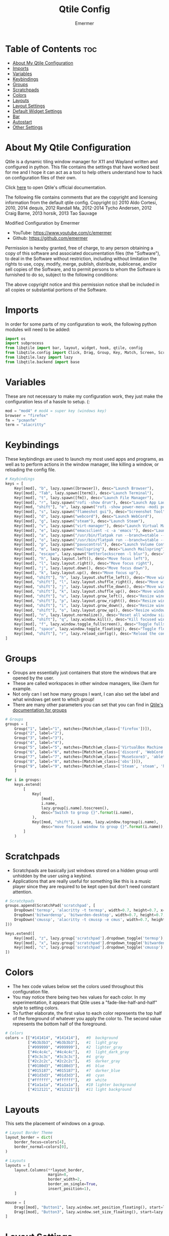 #+TITLE: Qtile Config
#+AUTHOR: Emermer
#+PROPERTY: header-args :tangle config.py
#+auto_tangle: t
#+STARTUP: showeverything

* Table of Contents :toc:
- [[#about-my-qtile-configuration][About My Qtile Configuration]]
- [[#imports][Imports]]
- [[#variables][Variables]]
- [[#keybindings][Keybindings]]
- [[#groups][Groups]]
- [[#scratchpads][Scratchpads]]
- [[#colors][Colors]]
- [[#layouts][Layouts]]
- [[#layout-settings][Layout Settings]]
- [[#default-widget-settings][Default Widget Settings]]
- [[#bar][Bar]]
- [[#autostart][Autostart]]
- [[#other-settings][Other Settings]]

* About My Qtile Configuration

Qtile is a dynamic tiling window manager for X11 and Wayland written and configured in python.
This file contains the settings that have worked best for me and I hope it can act as a tool to
help others understand how to hack on configuration files of their own.

Click [[https://docs.qtile.org/][here]] to open Qtile's official documentation.

The following file contains comments that are the copyright and licensing
information from the default qtile config. Copyright (c) 2010 Aldo Cortesi,
2010, 2014 dequis, 2012 Randall Ma, 2012-2014 Tycho Andersen, 2012 Craig Barne,
2013 horsik, 2013 Tao Sauvage

Modified Configuration by Emermer
- YouTube: https://www.youtube.com/c/emermer
- Github: https://github.com/emermer

Permission is hereby granted, free of charge, to any person obtaining a copy
of this software and associated documentation files (the "Software"), to deal
in the Software without restriction, including without limitation the rights
to use, copy, modify, merge, publish, distribute, sublicense, and/or sell
copies of the Software, and to permit persons to whom the Software is
furnished to do so, subject to the following conditions:

The above copyright notice and this permission notice shall be included in
all copies or substantial portions of the Software.

* Imports
In order for some parts of my configuration to work, the following python modules will need to be added:

#+begin_src python
import os
import subprocess
from libqtile import bar, layout, widget, hook, qtile, config
from libqtile.config import Click, Drag, Group, Key, Match, Screen, ScratchPad, DropDown
from libqtile.lazy import lazy
from libqtile.backend import base
#+end_src

* Variables
These are not necessary to make my configuration work, they just make the configuration
less of a hassle to setup. (:

#+begin_src python
mod = "mod4" # mod4 = super key (windows key)
browser = "firefox"
fm = "pcmanfm"
term = "alacritty"
#+end_src


* Keybindings
These keybindings are used to launch my most used apps and programs, as well as to perform
actions in the window manager, like killing a window, or reloading the config file.

#+begin_src python
# Keybindings
keys = [
    Key([mod], "b", lazy.spawn([browser]), desc="Launch Browser"),
    Key([mod], "Tab", lazy.spawn([term]), desc="Launch Terminal"),
    Key([mod], "t", lazy.spawn([fm]), desc="Launch File Manager"),
    Key([mod], "r", lazy.spawn("rofi -show drun"), desc="Launch App Launcher"),
    Key([mod, "shift"], "e", lazy.spawn("rofi -show power-menu -modi power-menu:rofi-power-menu"), desc="Power Options"),
    Key([mod], "s", lazy.spawn("flameshot gui"), desc="Screenshot Tool"),
    Key([mod], "d", lazy.spawn("webcord"), desc="Launch WebCord"),
    Key([mod], "g", lazy.spawn("steam"), desc="Launch Steam"),
    Key([mod], "v", lazy.spawn("virt-manager"), desc="Launch Virtual Machine Manager"),
    Key([mod], "e", lazy.spawn("emacsclient -c -a 'emacs'"), desc="Launch the Emacs client"),
    Key([mod], "a", lazy.spawn("/usr/bin/flatpak run --branch=stable --arch=x86_64 --command=bottles --file-forwarding com.usebottles.bottles"), desc="Launch Bottles"),
    Key([mod], "o", lazy.spawn("/usr/bin/flatpak run --branch=stable --arch=x86_64 --command=obs com.obsproject.Studio"), desc="Launch OBS"),
    Key([mod], "p", lazy.spawn("pavucontrol"), desc="Launch Volume Controller"),
    Key([mod], "m", lazy.spawn("mailspring"), desc="Launch Mailspring"),
    Key([mod], "escape", lazy.spawn("betterlockscreen -l blur"), desc="Lock Screen"),
    Key([mod], "h", lazy.layout.left(), desc="Move focus left"),
    Key([mod], "l", lazy.layout.right(), desc="Move focus right"),
    Key([mod], "j", lazy.layout.down(), desc="Move focus down"),
    Key([mod], "k", lazy.layout.up(), desc="Move focus up"),
    Key([mod, "shift"], "h", lazy.layout.shuffle_left(), desc="Move window left"),
    Key([mod, "shift"], "l", lazy.layout.shuffle_right(), desc="Move window right"),
    Key([mod, "shift"], "j", lazy.layout.shuffle_down(), desc="Move window down"),
    Key([mod, "shift"], "k", lazy.layout.shuffle_up(), desc="Move window up"),
    Key([mod, "shift"], "u", lazy.layout.grow_left(), desc="Resize window left"),
    Key([mod, "shift"], "p", lazy.layout.grow_right(), desc="Resize window right"),
    Key([mod, "shift"], "i", lazy.layout.grow_down(), desc="Resize window down"),
    Key([mod, "shift"], "o", lazy.layout.grow_up(), desc="Resize window up"),
    Key([mod], "n", lazy.layout.normalize(), desc="Reset all window sizes"),
    Key([mod, "shift"], "q", lazy.window.kill(), desc="Kill focused window"),
    Key([mod], "f", lazy.window.toggle_fullscreen(), desc="Toggle fullscreen"),
    Key([mod], "space", lazy.window.toggle_floating(), desc="Toggle floating"),
    Key([mod, "shift"], "r", lazy.reload_config(), desc="Reload the config"),
]
#+end_src

* Groups
+ Groups are essentially just containers that store the windows that are opened by the user.
+ These are called workspaces in other window managers, like i3wm for example.
+ Not only can I set how many groups I want, I can also set the label and what windows get sent to which group!
+ There are many other parameters you can set that you can find in [[https://docs.qtile.org/en/stable/manual/config/groups.html?highlight=groups#group][Qtile's documentation for groups]]

#+begin_src python
# Groups
groups = [
    Group("1", label="1", matches=[Match(wm_class=['firefox'])]),
    Group("2", label="2"),
    Group("3", label="3"),
    Group("4", label="4"),
    Group("5", label="5", matches=[Match(wm_class=['VirtualBox Machine', 'VirtualBox Manager', 'Virt-manager'])]),
    Group("6", label="6", matches=[Match(wm_class=['discord', 'WebCord'])]),
    Group("7", label="7", matches=[Match(wm_class=['MuseScore3', 'ableton live 11 lite.exe'])]),
    Group("8", label="8", matches=[Match(wm_class=['obs'])]),
    Group("9", label="9", matches=[Match(wm_class=['Steam', 'steam', 'heroic', 'Lutris', 'GeForce NOW', 'lunarclient', 'Gimp-2.10'])])
    ]

for i in groups:
    keys.extend(
        [
            Key(
                [mod],
                i.name,
                lazy.group[i.name].toscreen(),
                desc="Switch to group {}".format(i.name),
            ),
            Key([mod, "shift"], i.name, lazy.window.togroup(i.name),
                desc="move focused window to group {}".format(i.name)),
        ]
    )

#+end_src

* Scratchpads
- Scratchpads are basically just windows stored on a hidden group until unhidden by the user using a keybind.
- Applications that are really useful for something like this is a music player since they are required to be
  kept open but don't need constant attention.

#+begin_src python
# Scratchpads
groups.append(ScratchPad('scratchpad', [
    DropDown('termsp', 'alacritty -t termsp', width=0.7, height=0.7, x=0.15, y=0.15, opacity=1),
    DropDown('bitwardensp', 'bitwarden-desktop', width=0.7, height=0.7, x=0.15, y=0.15, opacity=1),
    DropDown('cmussp', 'alacritty -t cmussp -e cmus', width=0.7, height=0.7, x=0.15, y=0.15, opacity=1),
]))

keys.extend([
    Key([mod], "z", lazy.group['scratchpad'].dropdown_toggle('termsp'), desc="Show terminal scratchpad"),
    Key([mod], "x", lazy.group['scratchpad'].dropdown_toggle('bitwardensp'), desc="Show bitwarden scratchpad"),
    Key([mod], "c", lazy.group['scratchpad'].dropdown_toggle('cmussp'), desc="Show cmus scratchpad"),
])

#+end_src

* Colors
- The hex code values below set the colors used throughout this configuration file.
- You may notice there being two hex values for each color. In my experimentation, it appears that Qtile uses
  a "fade-like-half-and-half" style to setting colors.
- To further elaborate, the first value to each color represents the top half of the foreground of whatever you
  apply the color to. The second value represents the bottom half of the foreground.

#+begin_src python
# Colors
colors = [["#141414", "#141414"],   #0  background
          ["#b3b3b3", "#b3b3b3"],   #1  light_gray
          ["#999999", "#999999"],   #2  lighter_gray
          ["#4c4c4c", "#4c4c4c"],   #3  light_dark_gray
          ["#3c3c3c", "#3c3c3c"],   #4  gray
          ["#2c2c2c", "#2c2c2c"],   #5  darker_gray
          ["#0180d3", "#0180d3"],   #6  blue
          ["#015187", "#015187"],   #7  darker_blue
          ["#01d3d3", "#01d3d3"],   #8  cyan
          ["#ffffff", "#ffffff"],   #9  white
          ["#1a1a1a", "#1a1a1a"],   #10 lighter background
          ["#212121", "#212121"]]   #11 light background

#+end_src

* Layouts
This sets the placement of windows on a group.

#+begin_src python
# Layout Border Theme
layout_border = dict(
    border_focus=colors[4],
    border_normal=colors[0],
)

# Layouts
layouts = [
    layout.Columns(**layout_border,
                   margin=8,
                   border_width=2,
                   border_on_single=True,
                   insert_position=1),
    ]

mouse = [
    Drag([mod], "Button1", lazy.window.set_position_floating(), start=lazy.window.get_position()),
    Drag([mod], "Button3", lazy.window.set_size_floating(), start=lazy.window.get_size()),
]

#+end_src

* Layout Settings
There are so many layout settings that I had to seperate it from [[Layouts][Layouts]].

#+begin_src python
dgroups_key_binder = None
dgroups_app_rules = []  # type: list
follow_mouse_focus = True
bring_front_click = False
cursor_warp = False

floating_layout = layout.Floating(
        ,**layout_border,
    float_rules=[
        ,*layout.Floating.default_float_rules,
        Match(wm_class="confirmreset"),  # gitk
        Match(wm_class="makebranch"),  # gitk
        Match(wm_class="maketag"),  # gitk
        Match(wm_class="ssh-askpass"),  # ssh-askpass
        Match(title="branchdialog"),  # gitk
        Match(title="pinentry"),  # GPG key password entry
    ]
)


# Make picture in picture mode open with specific dimensions
to_position = config.Match(title="Picture-in-Picture")
@hook.subscribe.client_managed
def _(win: base.WindowType) -> None:
    if isinstance(win, base.Window):
        if win.match(to_position):
            win.cmd_set_position_floating(1960, 125)
            win.cmd_set_size_floating(1280, 720)

#+end_src

* Default Widget Settings
sets the default settings for the bar widgets.

#+begin_src python
widget_defaults = dict(
    font="JetBrainsMonoMedium NF",
    fontsize=13,
    padding=2,
    background=colors[0]
#+end_src


* Bar
- A bar, otherwise known as a panel, is, as the name suggests, a bar that displays system information.
- [[https://docs.qtile.org/en/latest/manual/ref/widgets.html][Qtile's built-in widgets]] can be set to the bar to display system information.


#+begin_src python
# Bar
)
screens = [
    Screen(
        top=bar.Bar([
            widget.Spacer(length=10
            ),
            widget.GroupBox(rounded=True,
                highlight_method="block",
                margin_x=1,
                margin_y=3,
                padding_x=8,
                padding_y=3,
                this_current_screen_border=colors[6],
                this_screen_border=colors[5],
                inactive=colors[3],
                other_current_screen_border=colors[6],
                other_screen_border=colors[5],
                disable_drag=True,
                fontsize=14,
                borderwidth=1,
                ),
                widget.Spacer(length=6
                ),
                widget.TaskList(border=colors[11],
                background=colors[0],
                icon_size=0,
                fontsize=14,
                highlight_method="block",
                padding_y=7,
                margin=-1,
                title_width_method = "uniform",
                rounded=False
                ),
                widget.Spacer(length=6
                ),
                widget.Systray(
                ),
                widget.Spacer(length=6
                ),
                widget.Cmus(play_color=colors[8],
                noplay_color=colors[1]
                ),
                widget.Spacer(length=6
                ),
                widget.TextBox('',
                font='Font Awesome 5 Free',
                fontsize=17
                ),
                widget.PulseVolume(
                ),
                widget.Spacer(length=6
                ),
                widget.TextBox(' ',
                font='Font Awesome 5 Free',
                fontsize=17,
                foreground=colors[6]
                ),
                widget.Spacer(length=-2
                ),
                widget.Memory(measure_mem='G',
                update_interval=2,
                format=' {MemUsed:.1f}{mm}'
                ),
                widget.Spacer(length=10
                ),
                widget.TextBox(' ',
                font='JetBrainsMono Nerd Font',
                fontsize=24,
                foreground=colors[6]
                ),
                widget.Spacer(length=-5,
                ),
                widget.CPU(format='{load_percent:.0f}%',
                update_interval=2
                ),
                widget.Spacer(length=10
                ),
                widget.TextBox('',
                font='Font Awesome 5 Free Solid',
                fontsize=17,
                foreground=colors[6]
                ),
                widget.Clock(format="%r %D"
                ),
                widget.Spacer(length=5
                ),
            ],
            size=30,
            ),
        ),
    Screen(
        top=bar.Bar([
            widget.Spacer(length=10
            ),
            widget.GroupBox(rounded=True,
                highlight_method="block",
                margin_x=1,
                margin_y=3,
                padding_x=8,
                padding_y=3,
                this_current_screen_border=colors[6],
                this_screen_border=colors[5],
                inactive=colors[3],
                other_current_screen_border=colors[6],
                other_screen_border=colors[5],
                disable_drag=True,
                fontsize=14,
                borderwidth=1,
                ),
                widget.Spacer(length=6
                ),
                widget.TaskList(border=colors[11],
                background=colors[0],
                icon_size=0,
                fontsize=14,
                highlight_method="block",
                padding_y=6,
                margin=-1,
                title_width_method = "uniform",
                rounded=False
                ),
                widget.Spacer(length=6
                ),
                widget.TextBox('',
                font='Font Awesome 5 Free Solid',
                fontsize=17,
                foreground=colors[6]
                ),
                widget.Clock(format="%r %D"
                ),
                widget.Spacer(length=5
                ),
            ],
            28),
        )
    ]

#+end_src

* Autostart
This starts my autostart script.

#+begin_src python
# Autostart
@hook.subscribe.startup_once
def autostart ():
    home = os.path.expanduser('~/.config/qtile/autostart.sh')
    subprocess.call([home])
#+end_src

* Other Settings
A few other Qtile settings.

#+begin_src python
# Other Settings
auto_fullscreen = True
focus_on_window_activation = "smart"
reconfigure_screens = True
auto_minimize = False
wl_input_rules = None
wmname = "Qtile"
#+end_src
